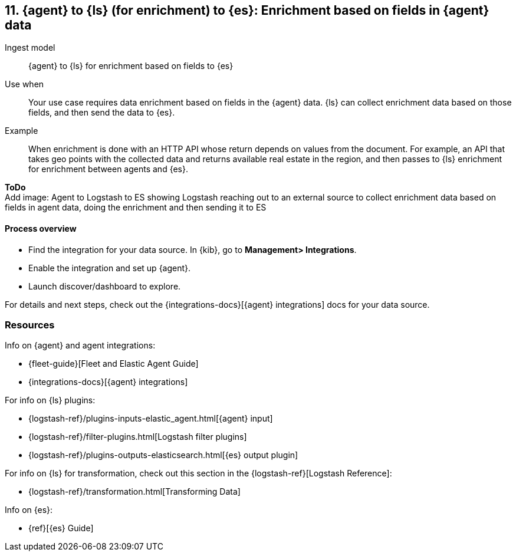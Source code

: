 [[enrich-fields]]
== 11. {agent} to {ls} (for enrichment) to {es}: Enrichment based on fields in {agent} data

Ingest model::
{agent} to {ls} for enrichment based on fields to {es}

Use when::
Your use case requires data enrichment based on fields in the {agent} data.
{ls} can collect enrichment data based on those fields, and then send the data to {es}.

Example::
When enrichment is done with an HTTP API whose return depends on values from the document. 
For example, an API that takes geo points with the collected data and returns available real estate in the region, and then passes to {ls} enrichment for enrichment between agents and {es}.

**ToDo** +
Add image: Agent to Logstash to ES showing Logstash reaching out to an external source to collect enrichment data based on fields in agent data, doing the enrichment and then sending it to ES

[discrete]
[[enrich-fields-proc]]
==== Process overview

* Find the integration for your data source. In {kib},  go to *Management> Integrations*.
* Enable the integration and set up {agent}. 
* Launch discover/dashboard to explore.

For details and next steps, check out the {integrations-docs}[{agent} integrations] docs for your data source.

[discrete]
[[enrich-fields-resources]]
=== Resources

Info on {agent} and agent integrations:

* {fleet-guide}[Fleet and Elastic Agent Guide]
* {integrations-docs}[{agent} integrations]

For info on {ls} plugins:

* {logstash-ref}/plugins-inputs-elastic_agent.html[{agent} input]
* {logstash-ref}/filter-plugins.html[Logstash filter plugins]
* {logstash-ref}/plugins-outputs-elasticsearch.html[{es} output plugin]

For info on {ls} for transformation, check out this section in the {logstash-ref}[Logstash Reference]:

* {logstash-ref}/transformation.html[Transforming Data] 

Info on {es}:

* {ref}[{es} Guide]
